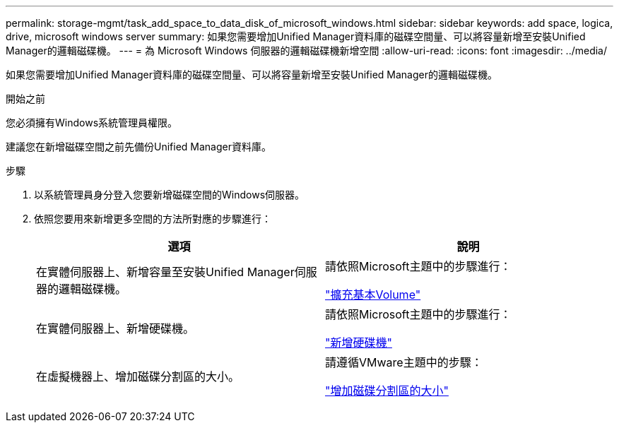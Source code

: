 ---
permalink: storage-mgmt/task_add_space_to_data_disk_of_microsoft_windows.html 
sidebar: sidebar 
keywords: add space, logica, drive, microsoft windows server 
summary: 如果您需要增加Unified Manager資料庫的磁碟空間量、可以將容量新增至安裝Unified Manager的邏輯磁碟機。 
---
= 為 Microsoft Windows 伺服器的邏輯磁碟機新增空間
:allow-uri-read: 
:icons: font
:imagesdir: ../media/


[role="lead"]
如果您需要增加Unified Manager資料庫的磁碟空間量、可以將容量新增至安裝Unified Manager的邏輯磁碟機。

.開始之前
您必須擁有Windows系統管理員權限。

建議您在新增磁碟空間之前先備份Unified Manager資料庫。

.步驟
. 以系統管理員身分登入您要新增磁碟空間的Windows伺服器。
. 依照您要用來新增更多空間的方法所對應的步驟進行：
+
|===
| 選項 | 說明 


 a| 
在實體伺服器上、新增容量至安裝Unified Manager伺服器的邏輯磁碟機。
 a| 
請依照Microsoft主題中的步驟進行：

https://technet.microsoft.com/en-us/library/cc771473(v=ws.11).aspx["擴充基本Volume"]



 a| 
在實體伺服器上、新增硬碟機。
 a| 
請依照Microsoft主題中的步驟進行：

https://msdn.microsoft.com/en-us/library/dd163551.aspx["新增硬碟機"]



 a| 
在虛擬機器上、增加磁碟分割區的大小。
 a| 
請遵循VMware主題中的步驟：

https://kb.vmware.com/selfservice/microsites/search.do?language=en_US&cmd=displayKC&externalId=1004071["增加磁碟分割區的大小"]

|===

